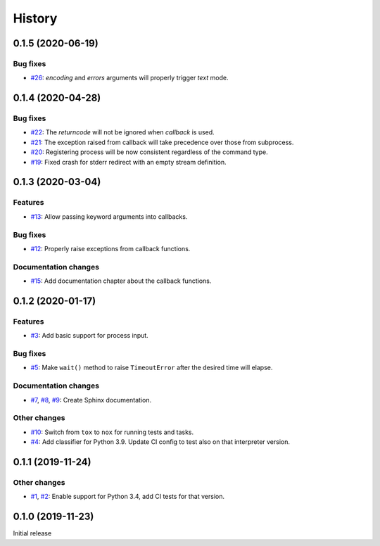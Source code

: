 History
=======

0.1.5 (2020-06-19)  
------------------

Bug fixes  
~~~~~~~~~
* `#26 <https://github.com/aklajnert/pytest-subprocess/pull/26>`_: `encoding` and `errors` arguments will properly trigger `text` mode.

0.1.4 (2020-04-28)  
------------------

Bug fixes  
~~~~~~~~~
* `#22 <https://github.com/aklajnert/pytest-subprocess/pull/22>`_: The `returncode` will not be ignored when `callback` is used.
* `#21 <https://github.com/aklajnert/pytest-subprocess/pull/21>`_: The exception raised from callback will take precedence over those from subprocess.
* `#20 <https://github.com/aklajnert/pytest-subprocess/pull/20>`_: Registering process will be now consistent regardless of the command type.
* `#19 <https://github.com/aklajnert/pytest-subprocess/pull/19>`_: Fixed crash for stderr redirect with an empty stream definition.

0.1.3 (2020-03-04)  
------------------

Features  
~~~~~~~~
* `#13 <https://github.com/aklajnert/pytest-subprocess/pull/13>`_: Allow passing keyword arguments into callbacks.

Bug fixes  
~~~~~~~~~
* `#12 <https://github.com/aklajnert/pytest-subprocess/pull/12>`_: Properly raise exceptions from callback functions.

Documentation changes  
~~~~~~~~~~~~~~~~~~~~~
* `#15 <https://github.com/aklajnert/pytest-subprocess/pull/15>`_: Add documentation chapter about the callback functions.

0.1.2 (2020-01-17)  
------------------

Features  
~~~~~~~~
* `#3 <https://github.com/aklajnert/pytest-subprocess/pull/3>`_: Add basic support for process input.

Bug fixes  
~~~~~~~~~
* `#5 <https://github.com/aklajnert/pytest-subprocess/pull/5>`_: Make ``wait()`` method to raise ``TimeoutError`` after the desired time will elapse.

Documentation changes  
~~~~~~~~~~~~~~~~~~~~~
* `#7 <https://github.com/aklajnert/pytest-subprocess/pull/7>`_, `#8 <https://github.com/aklajnert/pytest-subprocess/pull/8>`_, `#9 <https://github.com/aklajnert/pytest-subprocess/pull/9>`_: Create Sphinx documentation.

Other changes  
~~~~~~~~~~~~~
* `#10 <https://github.com/aklajnert/pytest-subprocess/pull/10>`_:  Switch from ``tox`` to ``nox`` for running tests and tasks.
* `#4 <https://github.com/aklajnert/pytest-subprocess/pull/4>`_: Add classifier for Python 3.9. Update CI config to test also on that interpreter version.

0.1.1 (2019-11-24)  
------------------

Other changes  
~~~~~~~~~~~~~
* `#1 <https://github.com/aklajnert/pytest-subprocess/pull/1>`_, `#2 <https://github.com/aklajnert/pytest-subprocess/pull/2>`_: Enable support for Python 3.4, add CI tests for that version.

0.1.0 (2019-11-23)  
------------------

Initial release  
